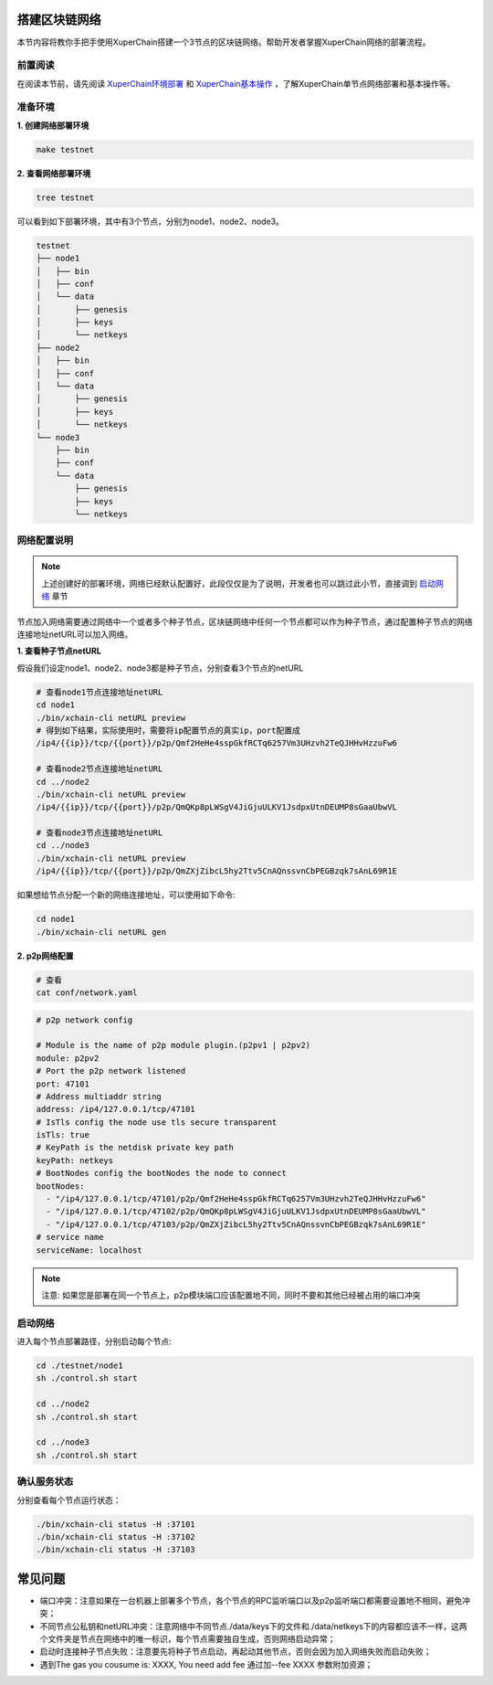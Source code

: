 
.. _network-deploy:

搭建区块链网络
------------------

本节内容将教你手把手使用XuperChain搭建一个3节点的区块链网络。帮助开发者掌握XuperChain网络的部署流程。

.. _read-prepare:

前置阅读
^^^^^^^^
在阅读本节前，请先阅读 `XuperChain环境部署 <../quickstart/quickstart.html#xuperchain>`_  和 `XuperChain基本操作 <../quickstart/quickstart.html#basic-operation>`_ ，了解XuperChain单节点网络部署和基本操作等。


.. _env-prepare:

准备环境
^^^^^^^^
**1. 创建网络部署环境**

.. code-block:: bash

    make testnet


**2. 查看网络部署环境**

.. code-block:: bash

    tree testnet


可以看到如下部署环境，其中有3个节点，分别为node1、node2、node3。

.. code-block:: bash

    testnet
    ├── node1
    │   ├── bin
    │   ├── conf
    │   └── data
    │       ├── genesis
    │       ├── keys
    │       └── netkeys
    ├── node2
    │   ├── bin
    │   ├── conf
    │   └── data
    │       ├── genesis
    │       ├── keys
    │       └── netkeys
    └── node3
        ├── bin
        ├── conf
        └── data
            ├── genesis
            ├── keys
            └── netkeys


.. _p2p-config:

网络配置说明
^^^^^^^^^^^^
.. note:: 上述创建好的部署环境，网络已经默认配置好，此段仅仅是为了说明，开发者也可以跳过此小节，直接调到 `启动网络 <../advanced_usage/multi_nodes.html#net-start>`_ 章节

节点加入网络需要通过网络中一个或者多个种子节点，区块链网络中任何一个节点都可以作为种子节点，通过配置种子节点的网络连接地址netURL可以加入网络。

**1. 查看种子节点netURL**
   
假设我们设定node1、node2、node3都是种子节点，分别查看3个节点的netURL

.. code-block:: bash

    # 查看node1节点连接地址netURL
    cd node1  
    ./bin/xchain-cli netURL preview
    # 得到如下结果，实际使用时，需要将ip配置节点的真实ip，port配置成
    /ip4/{{ip}}/tcp/{{port}}/p2p/Qmf2HeHe4sspGkfRCTq6257Vm3UHzvh2TeQJHHvHzzuFw6

    # 查看node2节点连接地址netURL
    cd ../node2  
    ./bin/xchain-cli netURL preview 
    /ip4/{{ip}}/tcp/{{port}}/p2p/QmQKp8pLWSgV4JiGjuULKV1JsdpxUtnDEUMP8sGaaUbwVL

    # 查看node3节点连接地址netURL
    cd ../node3  
    ./bin/xchain-cli netURL preview 
    /ip4/{{ip}}/tcp/{{port}}/p2p/QmZXjZibcL5hy2Ttv5CnAQnssvnCbPEGBzqk7sAnL69R1E

如果想给节点分配一个新的网络连接地址，可以使用如下命令:

.. code-block:: bash

    cd node1  
    ./bin/xchain-cli netURL gen


**2. p2p网络配置**

.. code-block:: bash
 
    # 查看
    cat conf/network.yaml


.. code-block:: bash    

    # p2p network config

    # Module is the name of p2p module plugin.(p2pv1 | p2pv2)
    module: p2pv2
    # Port the p2p network listened
    port: 47101
    # Address multiaddr string
    address: /ip4/127.0.0.1/tcp/47101
    # IsTls config the node use tls secure transparent
    isTls: true
    # KeyPath is the netdisk private key path
    keyPath: netkeys
    # BootNodes config the bootNodes the node to connect
    bootNodes:
      - "/ip4/127.0.0.1/tcp/47101/p2p/Qmf2HeHe4sspGkfRCTq6257Vm3UHzvh2TeQJHHvHzzuFw6"
      - "/ip4/127.0.0.1/tcp/47102/p2p/QmQKp8pLWSgV4JiGjuULKV1JsdpxUtnDEUMP8sGaaUbwVL"
      - "/ip4/127.0.0.1/tcp/47103/p2p/QmZXjZibcL5hy2Ttv5CnAQnssvnCbPEGBzqk7sAnL69R1E"
    # service name
    serviceName: localhost

.. note:: 注意: 如果您是部署在同一个节点上，p2p模块端口应该配置地不同，同时不要和其他已经被占用的端口冲突


.. _net-start:

启动网络
^^^^^^^^

进入每个节点部署路径，分别启动每个节点:

.. code-block:: bash    

    cd ./testnet/node1
    sh ./control.sh start

    cd ../node2
    sh ./control.sh start

    cd ../node3
    sh ./control.sh start


.. _net-state:

确认服务状态
^^^^^^^^^^^^

分别查看每个节点运行状态：

.. code-block:: bash    

    ./bin/xchain-cli status -H :37101
    ./bin/xchain-cli status -H :37102
    ./bin/xchain-cli status -H :37103


常见问题
------------------
- 端口冲突：注意如果在一台机器上部署多个节点，各个节点的RPC监听端口以及p2p监听端口都需要设置地不相同，避免冲突；
- 不同节点公私钥和netURL冲突：注意网络中不同节点./data/keys下的文件和./data/netkeys下的内容都应该不一样，这两个文件夹是节点在网络中的唯一标识，每个节点需要独自生成，否则网络启动异常；
- 启动时连接种子节点失败：注意要先将种子节点启动，再起动其他节点，否则会因为加入网络失败而启动失败；
- 遇到The gas you cousume is: XXXX, You need add fee 通过加--fee XXXX 参数附加资源；
